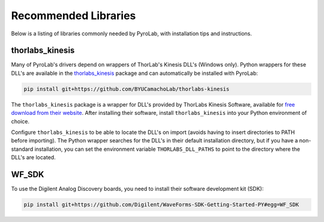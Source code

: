 .. _Recommended Libraries:

Recommended Libraries
=====================

Below is a listing of libraries commonly needed by PyroLab, with installation
tips and instructions.


.. _Thorlabs Kinesis Package:

thorlabs_kinesis
----------------

Many of PyroLab's drivers depend on wrappers of ThorLab's Kinesis DLL's 
(Windows only). Python wrappers for these DLL's are available in the
`thorlabs_kinesis <https://github.com/BYUCamachoLab/thorlabs-kinesis>`_ 
package and can automatically be installed with PyroLab:

.. code-block:: bash

    pip install git+https://github.com/BYUCamachoLab/thorlabs-kinesis

The ``thorlabs_kinesis`` package is a wrapper for DLL's provided by ThorLabs
Kinesis Software, available for `free download from their website 
<https://www.thorlabs.com/newgrouppage9.cfm?objectgroup_id=10285>`_. After 
installing their software, install ``thorlabs_kinesis`` into your Python
environment of choice. 

Configure ``thorlabs_kinesis`` to be able to locate the DLL's on import
(avoids having to insert directories to PATH before importing). The Python 
wrapper searches for the DLL's in their default installation directory, but if
you have a non-standard installation, you can set the environment variable
``THORLABS_DLL_PATHS`` to point to the directory where the DLL's are located.


.. _Analog Discovery:

WF_SDK
------

To use the Digilent Analog Discovery boards, you need to install their software
development kit (SDK):

.. code-block:: bash

    pip install git+https://github.com/Digilent/WaveForms-SDK-Getting-Started-PY#egg=WF_SDK
